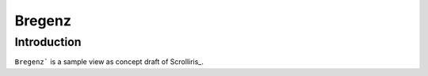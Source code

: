 Bregenz
=======

Introduction
-----

``Bregenz``` is a sample view as concept draft of Scrolliris_.


.. Scrolliris_: https://try.scrolliris.com/

